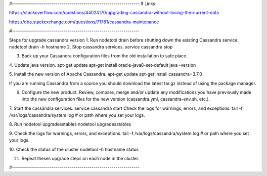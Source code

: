 
#----------------------------------------------------------------
# Links:

https://stackoverflow.com/questions/44024170/upgrading-cassandra-without-losing-the-current-data

https://dba.stackexchange.com/questions/71781/cassandra-maintenance

#----------------------------------------------------------------

Steps for upgrade cassandra version
1. Run nodetool drain before shutting down the existing Cassandra service.
nodetool drain -h hostname
2. Stop cassandra services.
service cassandra stop

3. Back up your Cassandra configuration files from the old installation to safe place.

4. Update java version.
apt-get update
apt-get install oracle-java8-set-default
java -version

5. Install the new version of Apache Cassandra.
apt-get update
apt-get install cassandra=3.7.0

If you are running Cassandra from a source you should download the latest tar.gz instead of using the package manager.

6. Configure the new product. Review, compare, merge and/or update any modifications you have previously made into the new configuration files for the new version (cassandra.yml, cassandra-env.sh, etc.).

7. Start the cassandra services.
service cassandra start
Check the logs for warnings, errors, and exceptions.
tail -f /var/logs/cassandra/system.log # or path where you set your logs.

8. Run nodetool upgradesstables
nodetool upgradesstables

9. Check the logs for warnings, errors, and exceptions.
tail -f /var/logs/cassandra/system.log # or path where you set your logs.

10. Check the status of the cluster
nodetool -h hostname status

11. Repeat theses upgrade steps on each node in the cluster.

#----------------------------------------------------------------
